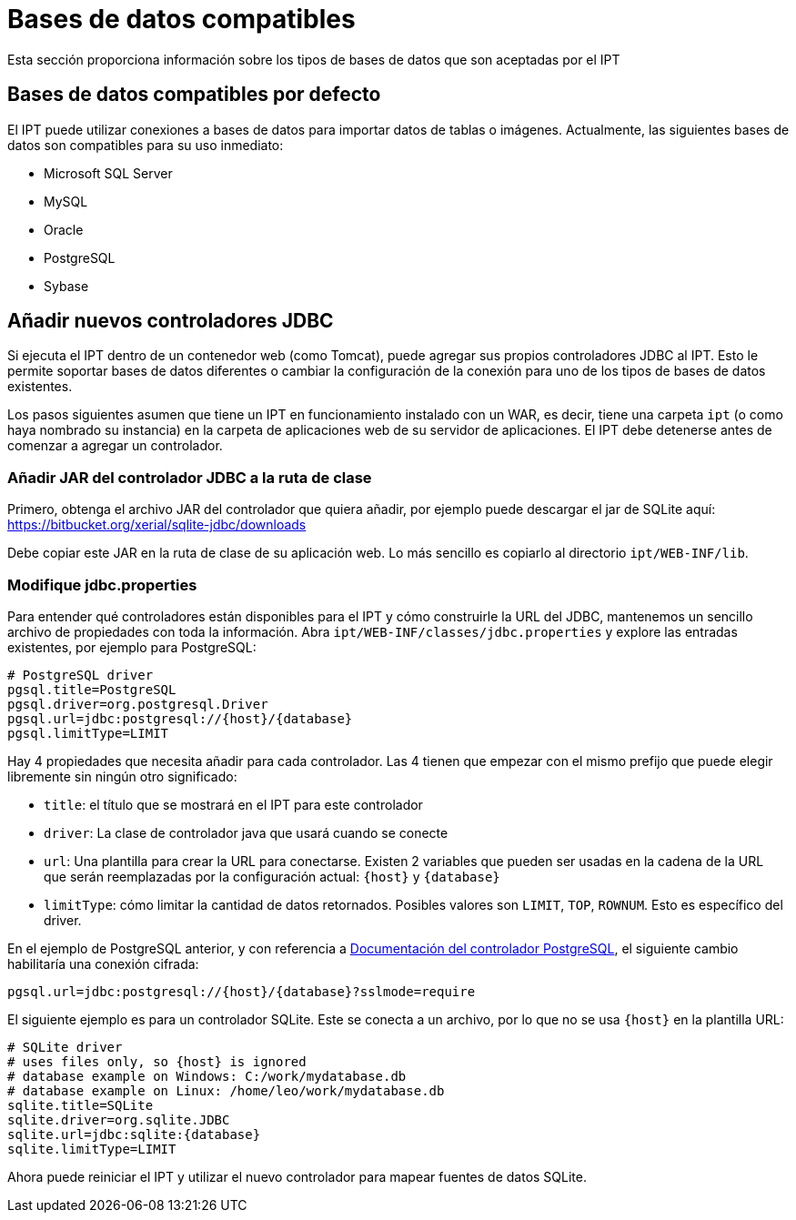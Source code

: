 = Bases de datos compatibles

Esta sección proporciona información sobre los tipos de bases de datos que son aceptadas por el IPT

== Bases de datos compatibles por defecto

El IPT puede utilizar conexiones a bases de datos para importar datos de tablas o imágenes. Actualmente, las siguientes bases de datos son compatibles para su uso inmediato:

* Microsoft SQL Server
* MySQL
* Oracle
* PostgreSQL
* Sybase

== Añadir nuevos controladores JDBC

Si ejecuta el IPT dentro de un contenedor web (como Tomcat), puede agregar sus propios controladores JDBC al IPT. Esto le permite soportar bases de datos diferentes o cambiar la configuración de la conexión para uno de los tipos de bases de datos existentes.

Los pasos siguientes asumen que tiene un IPT en funcionamiento instalado con un WAR, es decir, tiene una carpeta `ipt` (o como haya nombrado su instancia) en la carpeta de aplicaciones web de su servidor de aplicaciones. El IPT debe detenerse antes de comenzar a agregar un controlador.

=== Añadir JAR del controlador JDBC a la ruta de clase

Primero, obtenga el archivo JAR del controlador que quiera añadir, por ejemplo puede descargar el jar de SQLite aquí: https://bitbucket.org/xerial/sqlite-jdbc/downloads

Debe copiar este JAR en la ruta de clase de su aplicación web. Lo más sencillo es copiarlo al directorio `ipt/WEB-INF/lib`.

=== Modifique jdbc.properties

Para entender qué controladores están disponibles para el IPT y cómo construirle la URL del JDBC, mantenemos un sencillo archivo de propiedades con toda la información. Abra `ipt/WEB-INF/classes/jdbc.properties` y explore las entradas existentes, por ejemplo para PostgreSQL:

----
# PostgreSQL driver
pgsql.title=PostgreSQL
pgsql.driver=org.postgresql.Driver
pgsql.url=jdbc:postgresql://{host}/{database}
pgsql.limitType=LIMIT
----

Hay 4 propiedades que necesita añadir para cada controlador. Las 4 tienen que empezar con el mismo prefijo que puede elegir libremente sin ningún otro significado:

* `title`: el título que se mostrará en el IPT para este controlador
* `driver`: La clase de controlador java que usará cuando se conecte
* `url`: Una plantilla para crear la URL para conectarse. Existen 2 variables que pueden ser usadas en la cadena de la URL que serán reemplazadas por la configuración actual: `\{host}` y `\{database}`
* `limitType`: cómo limitar la cantidad de datos retornados. Posibles valores son `LIMIT`, `TOP`, `ROWNUM`. Esto es específico del driver.

En el ejemplo de PostgreSQL anterior, y con referencia a https://jdbc.postgresql.org/documentation/head/connect.html[Documentación del controlador PostgreSQL], el siguiente cambio habilitaría una conexión cifrada:

----
pgsql.url=jdbc:postgresql://{host}/{database}?sslmode=require
----

El siguiente ejemplo es para un controlador SQLite. Este se conecta a un archivo, por lo que no se usa `\{host}` en la plantilla URL:

----
# SQLite driver
# uses files only, so {host} is ignored
# database example on Windows: C:/work/mydatabase.db
# database example on Linux: /home/leo/work/mydatabase.db
sqlite.title=SQLite
sqlite.driver=org.sqlite.JDBC
sqlite.url=jdbc:sqlite:{database}
sqlite.limitType=LIMIT
----

Ahora puede reiniciar el IPT y utilizar el nuevo controlador para mapear fuentes de datos SQLite.
